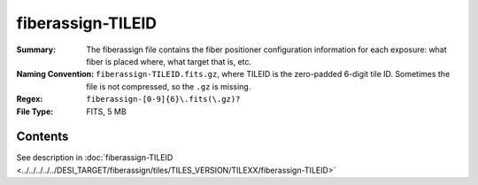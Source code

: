 ==================
fiberassign-TILEID
==================

:Summary: The fiberassign file contains the fiber positioner configuration information for
    each exposure: what fiber is placed where, what target that is, etc.
:Naming Convention: ``fiberassign-TILEID.fits.gz``, where TILEID is the zero-padded
    6-digit tile ID. Sometimes the file is not compressed, so the ``.gz`` is missing.
:Regex: ``fiberassign-[0-9]{6}\.fits(\.gz)?``
:File Type: FITS, 5 MB

Contents
========

See description in :doc:`fiberassign-TILEID <../../../../../DESI_TARGET/fiberassign/tiles/TILES_VERSION/TILEXX/fiberassign-TILEID>`

